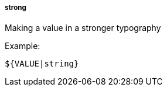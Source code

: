 [[templating-filter-strong]]
===== strong

Making a value in a stronger typography

Example:

[source]
----
${VALUE|string}
----
